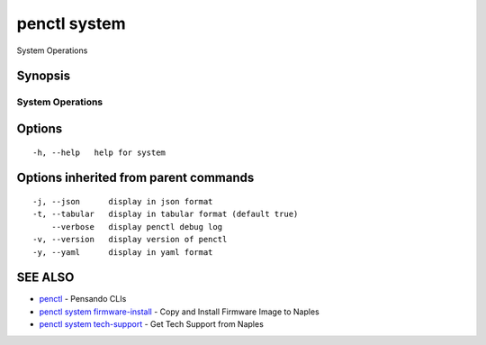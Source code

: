 .. _penctl_system:

penctl system
-------------

System Operations

Synopsis
~~~~~~~~



-------------------
 System Operations 
-------------------


Options
~~~~~~~

::

  -h, --help   help for system

Options inherited from parent commands
~~~~~~~~~~~~~~~~~~~~~~~~~~~~~~~~~~~~~~

::

  -j, --json      display in json format
  -t, --tabular   display in tabular format (default true)
      --verbose   display penctl debug log
  -v, --version   display version of penctl
  -y, --yaml      display in yaml format

SEE ALSO
~~~~~~~~

* `penctl <penctl.rst>`_ 	 - Pensando CLIs
* `penctl system firmware-install <penctl_system_firmware-install.rst>`_ 	 - Copy and Install Firmware Image to Naples
* `penctl system tech-support <penctl_system_tech-support.rst>`_ 	 - Get Tech Support from Naples

